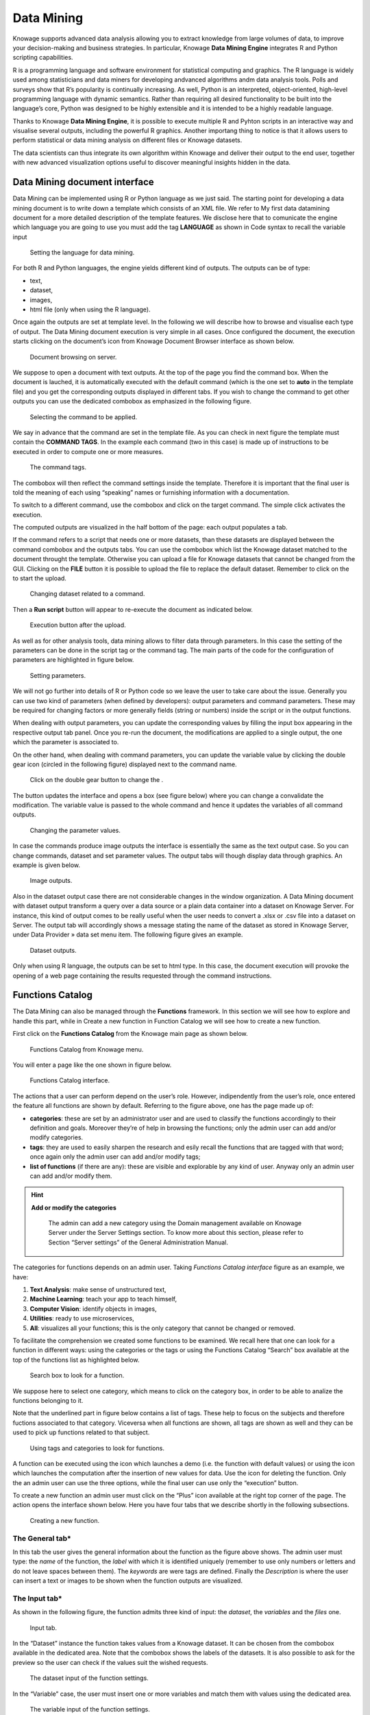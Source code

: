 Data Mining
===========

Knowage supports advanced data analysis allowing you to extract knowledge from large volumes of data, to improve your decision-making
and business strategies. In particular, Knowage **Data Mining Engine** integrates R and Python scripting capabilities.

R is a programming language and software environment for statistical computing and graphics. The R language is widely used among statisticians and data miners for developing andvanced algorithms andm data analysis tools. Polls and surveys show that R’s popularity is continually increasing. As well, Python is an interpreted, object-oriented, high-level programming language with dynamic semantics. Rather than requiring all desired functionality to be built into the language’s core, Python was designed to be highly extensible and it is intended to be a highly readable language.

Thanks to Knowage **Data Mining Engine**, it is possible to execute multiple R and Pyhton scripts in an interactive way and visualise several outputs, including the powerful R graphics. Another importang thing to notice is that it allows users to perform statistical or data mining analysis on different files or Knowage datasets.

The data scientists can thus integrate its own algorithm within Knowage and deliver their output to the end user, together with new advanced visualization options useful to discover meaningful insights hidden in the data.

Data Mining document interface
-----------------------------------

Data Mining can be implemented using R or Python language as we just said. The starting point for developing a data mining document is to write down a template which consists of an XML file. We refer to My first data datamining document for a more detailed description of the template features. We disclose here that to comunicate the engine which language you are going to use you must add the tag **LANGUAGE** as shown in Code syntax to recall the variable input

.. figure:: media/image384.png

    Setting the language for data mining.

For both R and Python languages, the engine yields different kind of outputs. The outputs can be of type:

-  text,
-  dataset,
-  images,
-  html file (only when using the R language).

Once again the outputs are set at template level. In the following we will describe how to browse and visualise each type of output. The Data Mining document execution is very simple in all cases. Once configured the document, the execution starts clicking on the document’s icon from Knowage Document Browser interface as shown below.

.. figure:: media/image385.png

    Document browsing on server.

We suppose to open a document with text outputs. At the top of the page you find the command box. When the document is lauched, it is automatically executed with the default command (which is the one set to **auto** in the template file) and you get the corresponding outputs displayed in different tabs. If you wish to change the command to get other outputs you can use the dedicated combobox as emphasized in the following figure.

.. _selectingcommandapp:
.. figure:: media/image386.png

    Selecting the command to be applied.

We say in advance that the command are set in the template file. As you can check in next figure the template must contain the **COMMAND TAGS**. In the example each command (two in this case) is made up of instructions to be executed in order to compute one or more measures.

.. _commandtags:
.. figure:: media/image387.png

    The command tags.

The combobox will then reflect the command settings inside the template. Therefore it is important that the final user is told the meaning of each using “speaking” names or furnishing information with a documentation.

To switch to a different command, use the combobox and click on the target command. The simple click activates the execution.

The computed outputs are visualized in the half bottom of the page: each output populates a tab.

If the command refers to a script that needs one or more datasets, than these datasets are displayed between the command combobox and the outputs tabs. You can use the combobox which list the Knowage dataset matched to the document throught the template. Otherwise you can upload a file for Knowage datasets that cannot be changed from the GUI. Clicking on the **FILE** button it is possible to upload the file to replace the default dataset. Remember to click on the |image404| to start the upload. 

.. |image404| image:: media/image388.png
   :width: 30

.. figure:: media/image389.png

    Changing dataset related to a command.
    
Then a **Run script** button will appear to re-execute the document as indicated below.

.. _executbuttupload:
.. figure:: media/image390.png

    Execution button after the upload.

As well as for other analysis tools, data mining allows to filter data through parameters. In this case the setting of the parameters can be done in the script tag or the command tag. The main parts of the code for the configuration of parameters are highlighted in figure below.

.. figure:: media/image391.png

    Setting parameters.

We will not go further into details of R or Python code so we leave the user to take care about the issue. Generally you can use two kind of parameters (when defined by developers): output parameters and command parameters. These may be required for changing factors or more generally fields (string or numbers) inside the script or in the output functions.

When dealing with output parameters, you can update the corresponding values by filling the input box appearing in the respective output tab panel. Once you re-run the document, the modifications are applied to a single output, the one which the parameter is associated to.

On the other hand, when dealing with command parameters, you can update the variable value by clicking the double gear icon (circled in the following figure) displayed next to the command name. 

.. _clickdoublebuttchange:
.. figure:: media/image392.png

    Click on the double gear button to change the .

The button updates the interface and opens a box (see figure below) where you can change a convalidate the modification. The variable value is passed to the whole command and hence it updates the variables of all command outputs.

.. _changingparamvalues:
.. figure:: media/image393.png

    Changing the parameter values.

In case the commands produce image outputs the interface is essentially the same as the text output case. So you can change commands, dataset and set parameter values. The output tabs will though display data through graphics. An example is given below.

.. figure:: media/image394.png

    Image outputs.

Also in the dataset output case there are not considerable changes in the window organization. A Data Mining document with dataset output transform a query over a data source or a plain data container into a dataset on Knowage Server. For instance, this kind of output comes to be really useful when the user needs to convert a .xlsx or .csv file into a dataset on Server. The output tab will accordingly shows a message stating the name of the dataset as stored in Knowage Server, under Data Provider » data set menu item. The following figure gives an example.

.. figure:: media/image395.png

    Dataset outputs.

Only when using R language, the outputs can be set to html type. In this case, the document execution will provoke the opening of a web page containing the results requested through the command instructions.

Functions Catalog
----------------------

The Data Mining can also be managed through the **Functions** framework. In this section we will see how to explore and handle this part, while in Create a new function in Function Catalog we will see how to create a new function.

First click on the **Functions Catalog** from the Knowage main page as shown below.

.. figure:: media/image396.png

    Functions Catalog from Knowage menu.

You will enter a page like the one shown in figure below.

.. _functioncatalinterf:
.. figure:: media/image397.png

   Functions Catalog interface.

The actions that a user can perform depend on the user’s role. However, indipendently from the user’s role, once entered the feature all functions are shown by default. Referring to the figure above, one has the page made up of:

-  **categories**: these are set by an administrator user and are used to classify the functions accordingly to their definition and goals. Moreover they’re of help in browsing the functions; only the admin user can add and/or modify categories.

-  **tags**: they are used to easily sharpen the research and esily recall the functions that are tagged with that word; once again only the admin user can add and/or modify tags;

-  **list of functions** (if there are any): these are visible and explorable by any kind of user. Anyway only an admin user can add and/or modify them.

.. hint::
    **Add or modify the categories**
         
         The admin can add a new category using the Domain management available on Knowage Server under the Server Settings section. To know more about this section, please refer to Section “Server settings” of the General Administration Manual.

The categories for functions depends on an admin user. Taking *Functions Catalog interface* figure as an example, we have:

1. **Text Analysis**: make sense of unstructured text,

2. **Machine Learning**: teach your app to teach himself,

3. **Computer Vision**: identify objects in images,

4. **Utilities**: ready to use microservices,

5. **All**: visualizes all your functions; this is the only category that cannot be changed or removed.

To facilitate the comprehension we created some functions to be examined. We recall here that one can look for a function in different ways: using the categories or the tags or using the Functions Catalog “Search” box available at the top of the functions list as highlighted below.

.. figure:: media/image398.png

    Search box to look for a function.

We suppose here to select one category, which means to click on the category box, in order to be able to analize the functions belonging to it.

Note that the underlined part in figure below contains a list of tags. These help to focus on the subjects and therefore fuctions associated to that category. Viceversa when all functions are shown, all tags are shown as well and they can be used to pick up functions related to that subject.

.. figure:: media/image399400.png

    Using tags and categories to look for functions.

A function can be executed using the icon |image417| which launches a demo (i.e. the function with default values) or using the icon |image4171| which launches the computation after the insertion of new values for data. Use the icon |image4172| for deleting the function. Only the an admin user can use the three options, while the final user can use only the “execution” button.

.. |image417| image:: media/image401.png
   :width: 30
   
.. |image4171| image:: media/image402.png
   :width: 30
   
.. |image4172| image:: media/image403.png
   :width: 30

To create a new function an admin user must click on the “Plus” icon available at the right top corner of the page. The action opens the interface shown below. Here you have four tabs that we describe shortly in the following subsections.

.. _creatingnewfunct:
.. figure:: media/image404.png

    Creating a new function.

The General tab\*
~~~~~~~~~~~~~~~~~

In this tab the user gives the general information about the function as the figure above shows. The admin user must type: the *name* of the function, the *label* with which it is identified uniquely (remember to use only numbers or letters and do not leave spaces between them). The *keywords* are were tags are defined. Finally the *Description* is where the user can insert a text or images to be shown when the function outputs are visualized.

The Input tab\*
~~~~~~~~~~~~~~~

As shown in the following figure, the function admits three kind of input: the *dataset*, the *variables* and the *files* one.

.. figure:: media/image405.png

    Input tab.

In the “Dataset” instance the function takes values from a Knowage dataset. It can be chosen from the combobox available in the dedicated area. Note that the combobox shows the labels of the datasets. It is also possible to ask for the preview so the user can check if the values suit the wished requests.

.. figure:: media/image406.png

    The dataset input of the function settings.

In the “Variable” case, the user must insert one or more variables and match them with values using the dedicated area.

.. figure:: media/image407.png

    The variable input of the function settings.

In the “File” case, the user is asked to browse folders and upload the wished document remembering to give an alias to it. Files as videos, images, etc are all supported by the functionalities.

.. figure:: media/image408.png

    The file input of the function settings.

The Script tab\*
~~~~~~~~~~~~~~~~

The script tab is where an expert user defines the function through the usage of datamining languages R or Python, as shown in Figure below, or calling for an external link. In particular, it is possible to choose between the two options **Local** and **Remote**.

.. figure:: media/image409.png

    The script tab.

We suppose we have chosen the “Local” modality and that we selected a dataset in the previous input tab. In this case the dataset is transformed into an R dataframe that can be recalled while editing the script using the same name of the dataset label. The following figure   shows an example.

.. figure:: media/image41011.png

    Using the dataset dataframe generated by the software to edit the R script.

Note that if the function takes variables or files as input you can recall them through their name (as specified in the input tab). In particular, refer to Code syntax to recall the variable input in the variable instance, while for the file case remember that the alias will contain the file path.

.. code-block:: bash
         :caption: Code syntax to recall the variable input
         :linenos:
 
           $P{variable_name}
 
We suppose now to have chosen a dataset and the local modality but to want to use the Python language (see next figure). In this case the  dataset is saved and read by the script as a dataframe of the pandas libraries: `http://pandas.pydata.org/pandas-docs/stable/generated/pandas.DataFrame.html <http://pandas.pydata.org/pandas-docs/stable/generated/pandas.DataFrame.html>`__

.. _usedatafrmpandas:
.. figure:: media/image412.png

    Using the dataset dataframe of the pandas libraries generated by the software to edit the Python script. 
 
The “Remote” instance is used for external services and when the user wants to use a language which is not supported by Knowage server. When selecting this modality the user is asked to insert an URL calling for an external web site that supports and runs the requested language.

Technically, remote functions are recorded in the catalog list. The input data of those functions are specified by the local Knowage request and the code is not stored inside Knowage. On the contrary it is located at the address specified by the URL.

.. figure:: media/image413.png

    Input definition for remote function.

To define a remote function you have to perform the steps seen above, therefore to specify label, name, inputs and outputs. Figure below shows an example.

.. figure:: media/image413.png

    Remote function definition.

When opening the Script tab, select the Remote Radio button. The action will create a remote address and the editor where to insert the code will not be available and the user will have only the chance to specify the URL where the code is placed.

The function that you are defining must be a REST service, in particular of POST type, and it will receive the input data in the JSON format with the syntax showed in JSON format for remote function.

.. code-block:: json
         :caption: JSON format for remote function
         :linenos:

            [  
                {
                    "type":"variablesIn", 
                    "items":                                                
                    {                                                                            
                       "demoVarName1":"3",                   
                       "demoVarName2":"3"                                                  
                    }                                 
                }, 
                {
                    "type":"datasetsIn", 
                    "items":                                                
                    {                               
                        "demoDsName1":"df1",                                              
                        "demoDsName2":"df2"                                             
                    }                               
                },  
                {
                    "type":"filesIn", 
                    "items":                                                   
                    { 
                        "demoFileAlias1":                                                       
                    {                                                                   
                            "filename:filename1, 
                            base64 :..                                    
                    },   
                        "demoFileAlias2": 
                    {
                            "filename:filename2,
                            base64 :.. 
                    }
                    }
                }       
            ]
            
          
When the call runs successfully, the remote function must answer answer with a JSON element like the one exhibited in Code below.
 
.. code-block:: json
         :caption: JSON answer of a remote function
         :linenos:

            {                                                                           
            "resultType":"Image",                  
            "result":".image content in base64.",  
            "resultName":"res"                     
            },                                                                               
            {                                         
            "resultType":"Dataset",                
            "result":"outDatasetLabel",            
            "resultName":"datasetName"             
            },                                     
            { "resultType":"File", "result":       
            {                                      
            "filesize":"54836", --optional            
            "filetype":"image/jpeg", --optional      
            "filename":"chart.jpg", --optional        
            "base64":".file content in base64." }, 
            "resultName":"fileToBeSave"            
            }                                         

If an error occur the function must returns the lines as shown in JSON format for remote function.

.. code-block:: json
         :caption: JSON answer of a remote function
         :linenos:

          { 
            "service":"",                                                                          
            errors":[                            
              {                                     
               "message":"Here the error message."  
               ]                                     
          }


The Output tab\*
~~~~~~~~~~~~~~~~

Finally it is important to specify what kind of outputs the function will produce. Using the “Output“ tab shown below, you can choose between:

.. figure:: media/image414.png

    Choosing the output type in the function definition.

-  **Dataset**: the function will return a set of records as a the Knowage dataset way;
-  **Image**: the function will return one or more graphics showing the results through bar or pie charts or other kind of visual tools;
-  **Text**: the function will return a window containing some text;
-  **File**: the function will return a file.

It is possible to define more than one output for the same function. As an example, in the following figure you can see the execution of the demo for a function called “Heart diseases”. The latter was set to have two outputs, one is of type “Dataset” and the other of type “Image”. The execution opens then a window with two tabs. The first tab contains the Dataset type output, which is translated visually with a table. While the second tab contains the Image output namely a set of graphics as configured to.

.. _execofdemoforfunct:
.. figure:: media/image41516.png

    Execution of demo for a function.

Clicking on the second execution icon you be asked to insert the new value and run the function after filling all boxes in. Figure below  shows the window opening when one asks for inserting new data values.

.. figure:: media/image417.png

    Inserting new data values for function.

Finally clicking on the function name as shown below you can enter function configuration details and modify them.

.. figure:: media/image418.png

    Clicking on function name to modify it.

As well as for the input case, the script can recall the output elements. We need to distinguish between the R and the Python language. Note that, in the dataset case, the user needs to name the output as reported in the script body. The two figures below show an example.

.. _defoutpexample:
.. figure:: media/image419.png

    Defining the output example.

When using Python the datasetOut variable is a “pandas” dataframe while, when using R it is a dataframe. Then it is important in fact  to consider the objects’ stucture (input and output type must match).

When the script runs using a certain output dataset Knowage server produces a dataset whose name and label is label <User_Name> functionsCatalog <label specified in the Output tab>.

As an example the function produces a dataFrame whose label and name are biadmin_functionsCatalog_datasetOut.

Engine description
--------------------------

The **Data Mining Engine** is thought and implemented in order to supply KnowAge with data mining capabilities, but it also enhances OS R and Python with several distinguishing features.

Basically the integration is done through the rJava R package, JRI library and the JPY lbrary for Python. R/Python scripts are written inside the data mining documents template and evaluated server side once the document is executed. Nevertheless, developers can combine several scripts, each one with its own outputs.

The leading component is the command object, that holds the activation of one script, together with its outputs. There can be many commands, but the one which is executed at document start up, is the one with mode set to auto, whilst all of the others will be executed once user clicks on the corresponding element.

Data
~~~~

Each script can run on two kinds of datasets. The first one is the file type, that means users can upload their files, interacting with the GUI. Note that the extension of the file, as well as how to read it (comma separated or tab separated, is header present or not,...) can be specified in the proper DATASET tag in document’s template. The other type of dataset is the Knowage Parametrization and customization dataset. This feature allows to use inside your R scripts data retrieved from many kind of sources, without ad-hoc R packages utilization.

Moreover this is very useful for Big Data data sources (Hive, Impala, Hbase, NoSQL databases as MongoDB, OrientDB, Cassandra etc..), because not all of them are connectable from R, and if they are, in most cases, R must be istalled on their cluster.

Therefore this is the first powerful feature Knowage adds to R. Each Knowage dataset is readable as a CSV file, so developers must apply the proper functions.

Parametrization and customization
~~~~~~~~~~~~~~~~~~~~~~~~~~~~~~~~~

Another characteristic is that the data mining document is customizable both with Knowage Analytical driver and GUI variables. The first choice, enables developers to use the behavioural model to change the results of the Knowage datasets used by the scripts. These parameters don’t modify other data mining document’s parts. On the other hand, setting GUI variables can be useful to change the outputs of the scripts, but they don’t affect the resultsets of the datasets.

As explained at the beginning of the chapter, there are two kind of variables: output variable and command variable. Once the user runs again the document by saving the value of the variable, the value is passed to the output function. On the other hand, by choosing the second option the whole script belonging to the command will benefit of the variable update.

Outputs
~~~~~~~

Knowage data mining document can perform a set of scripts and visualize them according to the associated predefined outputs, that can be images as well as text. This combination of results, that can be modified on-the fly using variables and shared across the network through Knowage web application, can exploit R workloads. Indeed Knowage can provide role’s privileges to the document’s access or execution.

My first data mining document\*
-------------------------------------

Create a new generic document and select **Data Mining** as Type and **Data-Mining Engine** as Engine. Define label, name and description and associate the correct datasource. The next step is the definition of the template.

The template of a data mining document is a simple XML file that enables the developer to configure properly the document behaviour.   Look at Linux and Tomcat example. 

.. code-block:: xml
         :caption:  Linux and Tomcat example
         :linenos:
 
                  <?xml version="1.0" encoding="ISO-8859-15"?> 
                  <DATA_MINING>                                
                  <DATASETS>                                                            
                           <DATASET name="fileDS" readType="table" type="file" label="Dataset_Label_01 " canUpload="true">
                           <![CDATA[ ...read_options...]]>                                   
                  </DATASET>                                                         
                  </DATASETS>                                                           
           
                  <SCRIPTS>                                                             
                           <SCRIPT name="Script_Name_01" datasets="fileDs"  label="Script_Label_01">
                           <![CDATA[.... action_to_call<-function(x){ ... }]]>                
                  </SCRIPT>                                                          
                           <SCRIPT name="Script_Name_02" datasets="fileDs"  label="Script_Label_01">
                              <![CDATA[... z1<-'$P{var1}' ... ]]>                               
                  </SCRIPT>                                                          
                           <SCRIPT name="Script_Name_03" label="Script_Name_03">              
                           <![CDATA[... z2<-$P{var2} ... ]]>                                  
                  </SCRIPT>                                                          
                  </SCRIPTS>                                                            
             
                  <COMMANDS>                                                            
                       <COMMAND name="command1" scriptName="Script_Name_01" label=" Command_Label_01" mode="auto">                                               <OUTPUTS>                                                          
                            <OUTPUT type="image" name="a" value="x" function="plot" mode="auto" label="Output_Label_01"/>                                           <OUTPUT type="image" name="c" value="z,k" function="biplot" mode=" manual" label="Output_Label_02"/>                                     <OUTPUT type="text" name="d" value="y" mode="manual" label="   Output_Label_03"/>                                                   </OUTPUTS>                                                         
                       </COMMAND>                                                         
                  <COMMAND name="command2" scriptName="Script_Name_02" label=" Command_Label_01" mode="manual" action="function1(x)">                         <VARIABLES>                                                        
                             <VARIABLE name="var1" default="valuevar1"/>                        
                      </VARIABLES>                                                       
                      <OUTPUTS>                                                          
                           <OUTPUT type="text" name="c" value="z" function="function2(y,z)"  mode=" manual" label="Output_Label_01"/>                         </OUTPUTS>                                                         
                  </COMMAND>                                                         
                    <COMMAND name="command3" scriptName="Script_Name_03" label=" Command_Label_03" mode="manual"action="action_to_call">                       <OUTPUTS>
                           <OUTPUT type="text" name="e" value="z2" mode="manual" label=" Output_Label_01">                                                     <VARIABLES>                                                       
                           <VARIABLE name="var2" default="valuevar2"/> </VARIABLES>           
                      </OUTPUT>                                                          
                           <OUTPUT type="image" name="f" value="" function="rectf(z)" mode="auto" label="Output_Label_02"/>                                   </OUTPUTS>                                                         
                  </COMMAND>                                                         
                  </COMMANDS>                                                              
                  </DATA_MINING>                                                        


As you can see in the example, there are six basic tags:

-  COMMANDS: the leading objects. They call a script execution and can have multiple outputs. They enable interactive document execution where only command in mode=''auto'' is executed automatically. The mode=“manual” requires the user’s click.
-  OUTPUTS: to define which results have to be shown. They work with the Images. Text is the string representation of the script result, while *Image* is the chart generated by R. There are also predefined functions (histogram, plot, biplot) or developer’s functions that generate the output recalled by function.
-  SCRIPTS: they contain the R script (including objects definitions, pre-processing and functions). There can be many scripts depending on commands. The main function execution can be recalled (if needed) by the action attribute. The main script is executed once. Outputs will look for the objects in the user’s workspace.
-  DATASETS: the data used by the scripts. They are executed at the beginning of the document’s execution so that data.frames can be used further by every script. There are two dataset types:

  -  file: csv, delim, text, etc., manually loaded by the end user at document execution time;
  -  Knowage datasets: defined by label in document’s template, whose resultset is converted in CSV. They can use analytical drivers.

-  PARAMETERS: they corresponds to Knowage analytical drivers and can influence the behaviour of the Knowage dataset. They cannot be   applyed to other components.
-  VARIABLES: are required for changing factors or more generally parameters (strings or numbers) inside the script (referenced by a command) or the output functions.


Once the template has been edited it can be upload on Knowage server to create a usable Data Mining document. Enter then Knowage document browser and click on the “Plus” icon. The insert all mandatory fileds as label, name, engine and datasource. Then you must upload the template file cliking on the icon available at the bottom of the form, highlighted below.

.. figure:: media/image420.png

    Creating a new function.


Create a new function in the Function Catalog
--------------------------------------------------

To create a new Function you must click on the “Plus” icon available at the right top side of the page. The action will provoke the opening of the window in figure below made up of 4 tabs.

.. figure:: media/image421.png

    Creating a new function.

-  **General**: here you have to set the Function name, the label which identifies the function univocally, the name of the user who creates the function, the type to which the function belongs to and a brief description of the function usage.

-  **Input**:

.. figure:: media/image422.png

    Input tabs.

Use the icon |image436| to insert a new dataset or a new variable. And use the icon |image437| to delete the insertion. Choose a dataset from the combobox and use the “Preview button” to check the outcome. While for the variables you must specify the variable name and value. An example is give in figure below.

.. |image436| image:: media/image423.png
   :width: 30
   
.. |image437| image:: media/image424.png
   :width: 30

.. figure:: media/image425.png

    Inserting variables.

-  **Script**: here is where the user is required to have knoledge of R or Python language. Figure below shows an example.

.. figure:: media/image426.png

    Typing Python script

-  **Output**: referring to the following figure, in the Output tab you have to choose how the output should be visualized. Still use the icon |image438| to insert a new output and the icon |image439| to delete the items. Then insert the output name and once again you can choose among “Text”, “Image”, “Dataset” for both Python and R.

.. |image438| image:: media/image423.png
   :width: 30
   
.. |image439| image:: media/image424.png
   :width: 30

.. figure:: media/image427.png

    Choosing how to visualise outputs.

Then save and you are ready to use the function.

